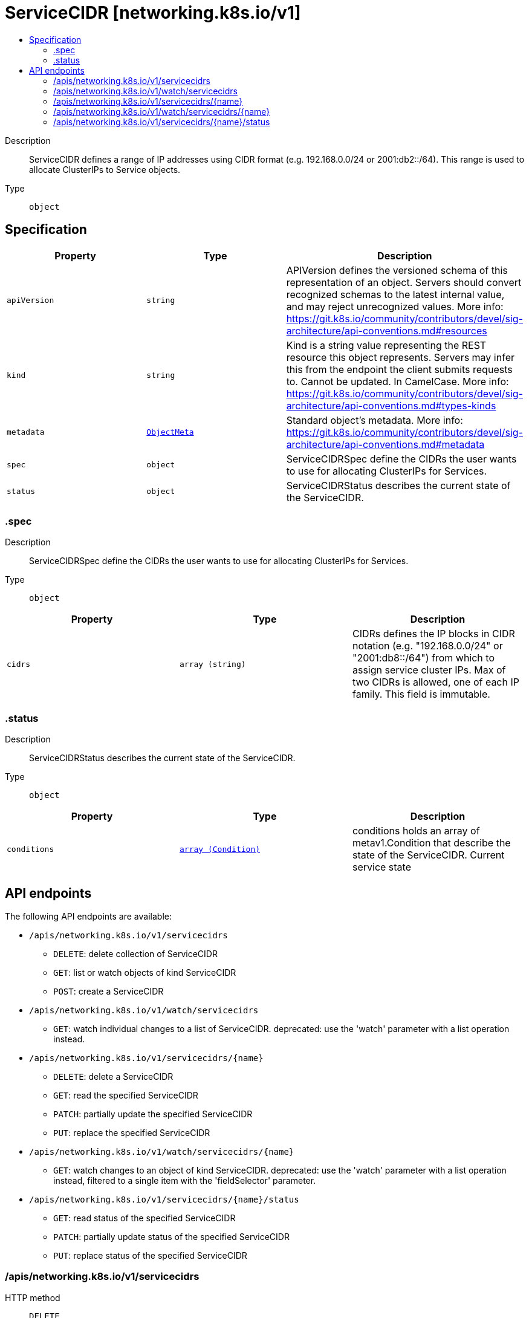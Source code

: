 // Automatically generated by 'openshift-apidocs-gen'. Do not edit.
:_mod-docs-content-type: ASSEMBLY
[id="servicecidr-networking-k8s-io-v1"]
= ServiceCIDR [networking.k8s.io/v1]
:toc: macro
:toc-title:

toc::[]


Description::
+
--
ServiceCIDR defines a range of IP addresses using CIDR format (e.g. 192.168.0.0/24 or 2001:db2::/64). This range is used to allocate ClusterIPs to Service objects.
--

Type::
  `object`



== Specification

[cols="1,1,1",options="header"]
|===
| Property | Type | Description

| `apiVersion`
| `string`
| APIVersion defines the versioned schema of this representation of an object. Servers should convert recognized schemas to the latest internal value, and may reject unrecognized values. More info: https://git.k8s.io/community/contributors/devel/sig-architecture/api-conventions.md#resources

| `kind`
| `string`
| Kind is a string value representing the REST resource this object represents. Servers may infer this from the endpoint the client submits requests to. Cannot be updated. In CamelCase. More info: https://git.k8s.io/community/contributors/devel/sig-architecture/api-conventions.md#types-kinds

| `metadata`
| xref:../objects/index.adoc#io-k8s-apimachinery-pkg-apis-meta-v1-ObjectMeta[`ObjectMeta`]
| Standard object's metadata. More info: https://git.k8s.io/community/contributors/devel/sig-architecture/api-conventions.md#metadata

| `spec`
| `object`
| ServiceCIDRSpec define the CIDRs the user wants to use for allocating ClusterIPs for Services.

| `status`
| `object`
| ServiceCIDRStatus describes the current state of the ServiceCIDR.

|===
=== .spec
Description::
+
--
ServiceCIDRSpec define the CIDRs the user wants to use for allocating ClusterIPs for Services.
--

Type::
  `object`




[cols="1,1,1",options="header"]
|===
| Property | Type | Description

| `cidrs`
| `array (string)`
| CIDRs defines the IP blocks in CIDR notation (e.g. "192.168.0.0/24" or "2001:db8::/64") from which to assign service cluster IPs. Max of two CIDRs is allowed, one of each IP family. This field is immutable.

|===
=== .status
Description::
+
--
ServiceCIDRStatus describes the current state of the ServiceCIDR.
--

Type::
  `object`




[cols="1,1,1",options="header"]
|===
| Property | Type | Description

| `conditions`
| xref:../objects/index.adoc#io-k8s-apimachinery-pkg-apis-meta-v1-Condition[`array (Condition)`]
| conditions holds an array of metav1.Condition that describe the state of the ServiceCIDR. Current service state

|===

== API endpoints

The following API endpoints are available:

* `/apis/networking.k8s.io/v1/servicecidrs`
- `DELETE`: delete collection of ServiceCIDR
- `GET`: list or watch objects of kind ServiceCIDR
- `POST`: create a ServiceCIDR
* `/apis/networking.k8s.io/v1/watch/servicecidrs`
- `GET`: watch individual changes to a list of ServiceCIDR. deprecated: use the &#x27;watch&#x27; parameter with a list operation instead.
* `/apis/networking.k8s.io/v1/servicecidrs/{name}`
- `DELETE`: delete a ServiceCIDR
- `GET`: read the specified ServiceCIDR
- `PATCH`: partially update the specified ServiceCIDR
- `PUT`: replace the specified ServiceCIDR
* `/apis/networking.k8s.io/v1/watch/servicecidrs/{name}`
- `GET`: watch changes to an object of kind ServiceCIDR. deprecated: use the &#x27;watch&#x27; parameter with a list operation instead, filtered to a single item with the &#x27;fieldSelector&#x27; parameter.
* `/apis/networking.k8s.io/v1/servicecidrs/{name}/status`
- `GET`: read status of the specified ServiceCIDR
- `PATCH`: partially update status of the specified ServiceCIDR
- `PUT`: replace status of the specified ServiceCIDR


=== /apis/networking.k8s.io/v1/servicecidrs



HTTP method::
  `DELETE`

Description::
  delete collection of ServiceCIDR


.Query parameters
[cols="1,1,2",options="header"]
|===
| Parameter | Type | Description
| `dryRun`
| `string`
| When present, indicates that modifications should not be persisted. An invalid or unrecognized dryRun directive will result in an error response and no further processing of the request. Valid values are: - All: all dry run stages will be processed
|===


.HTTP responses
[cols="1,1",options="header"]
|===
| HTTP code | Reponse body
| 200 - OK
| xref:../objects/index.adoc#io-k8s-apimachinery-pkg-apis-meta-v1-Status[`Status`] schema
| 401 - Unauthorized
| Empty
|===

HTTP method::
  `GET`

Description::
  list or watch objects of kind ServiceCIDR




.HTTP responses
[cols="1,1",options="header"]
|===
| HTTP code | Reponse body
| 200 - OK
| xref:../objects/index.adoc#io-k8s-api-networking-v1-ServiceCIDRList[`ServiceCIDRList`] schema
| 401 - Unauthorized
| Empty
|===

HTTP method::
  `POST`

Description::
  create a ServiceCIDR


.Query parameters
[cols="1,1,2",options="header"]
|===
| Parameter | Type | Description
| `dryRun`
| `string`
| When present, indicates that modifications should not be persisted. An invalid or unrecognized dryRun directive will result in an error response and no further processing of the request. Valid values are: - All: all dry run stages will be processed
| `fieldValidation`
| `string`
| fieldValidation instructs the server on how to handle objects in the request (POST/PUT/PATCH) containing unknown or duplicate fields. Valid values are: - Ignore: This will ignore any unknown fields that are silently dropped from the object, and will ignore all but the last duplicate field that the decoder encounters. This is the default behavior prior to v1.23. - Warn: This will send a warning via the standard warning response header for each unknown field that is dropped from the object, and for each duplicate field that is encountered. The request will still succeed if there are no other errors, and will only persist the last of any duplicate fields. This is the default in v1.23+ - Strict: This will fail the request with a BadRequest error if any unknown fields would be dropped from the object, or if any duplicate fields are present. The error returned from the server will contain all unknown and duplicate fields encountered.
|===

.Body parameters
[cols="1,1,2",options="header"]
|===
| Parameter | Type | Description
| `body`
| xref:../network_apis/servicecidr-networking-k8s-io-v1.adoc#servicecidr-networking-k8s-io-v1[`ServiceCIDR`] schema
| 
|===

.HTTP responses
[cols="1,1",options="header"]
|===
| HTTP code | Reponse body
| 200 - OK
| xref:../network_apis/servicecidr-networking-k8s-io-v1.adoc#servicecidr-networking-k8s-io-v1[`ServiceCIDR`] schema
| 201 - Created
| xref:../network_apis/servicecidr-networking-k8s-io-v1.adoc#servicecidr-networking-k8s-io-v1[`ServiceCIDR`] schema
| 202 - Accepted
| xref:../network_apis/servicecidr-networking-k8s-io-v1.adoc#servicecidr-networking-k8s-io-v1[`ServiceCIDR`] schema
| 401 - Unauthorized
| Empty
|===


=== /apis/networking.k8s.io/v1/watch/servicecidrs



HTTP method::
  `GET`

Description::
  watch individual changes to a list of ServiceCIDR. deprecated: use the &#x27;watch&#x27; parameter with a list operation instead.


.HTTP responses
[cols="1,1",options="header"]
|===
| HTTP code | Reponse body
| 200 - OK
| xref:../objects/index.adoc#io-k8s-apimachinery-pkg-apis-meta-v1-WatchEvent[`WatchEvent`] schema
| 401 - Unauthorized
| Empty
|===


=== /apis/networking.k8s.io/v1/servicecidrs/{name}

.Global path parameters
[cols="1,1,2",options="header"]
|===
| Parameter | Type | Description
| `name`
| `string`
| name of the ServiceCIDR
|===


HTTP method::
  `DELETE`

Description::
  delete a ServiceCIDR


.Query parameters
[cols="1,1,2",options="header"]
|===
| Parameter | Type | Description
| `dryRun`
| `string`
| When present, indicates that modifications should not be persisted. An invalid or unrecognized dryRun directive will result in an error response and no further processing of the request. Valid values are: - All: all dry run stages will be processed
|===


.HTTP responses
[cols="1,1",options="header"]
|===
| HTTP code | Reponse body
| 200 - OK
| xref:../objects/index.adoc#io-k8s-apimachinery-pkg-apis-meta-v1-Status[`Status`] schema
| 202 - Accepted
| xref:../objects/index.adoc#io-k8s-apimachinery-pkg-apis-meta-v1-Status[`Status`] schema
| 401 - Unauthorized
| Empty
|===

HTTP method::
  `GET`

Description::
  read the specified ServiceCIDR


.HTTP responses
[cols="1,1",options="header"]
|===
| HTTP code | Reponse body
| 200 - OK
| xref:../network_apis/servicecidr-networking-k8s-io-v1.adoc#servicecidr-networking-k8s-io-v1[`ServiceCIDR`] schema
| 401 - Unauthorized
| Empty
|===

HTTP method::
  `PATCH`

Description::
  partially update the specified ServiceCIDR


.Query parameters
[cols="1,1,2",options="header"]
|===
| Parameter | Type | Description
| `dryRun`
| `string`
| When present, indicates that modifications should not be persisted. An invalid or unrecognized dryRun directive will result in an error response and no further processing of the request. Valid values are: - All: all dry run stages will be processed
| `fieldValidation`
| `string`
| fieldValidation instructs the server on how to handle objects in the request (POST/PUT/PATCH) containing unknown or duplicate fields. Valid values are: - Ignore: This will ignore any unknown fields that are silently dropped from the object, and will ignore all but the last duplicate field that the decoder encounters. This is the default behavior prior to v1.23. - Warn: This will send a warning via the standard warning response header for each unknown field that is dropped from the object, and for each duplicate field that is encountered. The request will still succeed if there are no other errors, and will only persist the last of any duplicate fields. This is the default in v1.23+ - Strict: This will fail the request with a BadRequest error if any unknown fields would be dropped from the object, or if any duplicate fields are present. The error returned from the server will contain all unknown and duplicate fields encountered.
|===


.HTTP responses
[cols="1,1",options="header"]
|===
| HTTP code | Reponse body
| 200 - OK
| xref:../network_apis/servicecidr-networking-k8s-io-v1.adoc#servicecidr-networking-k8s-io-v1[`ServiceCIDR`] schema
| 201 - Created
| xref:../network_apis/servicecidr-networking-k8s-io-v1.adoc#servicecidr-networking-k8s-io-v1[`ServiceCIDR`] schema
| 401 - Unauthorized
| Empty
|===

HTTP method::
  `PUT`

Description::
  replace the specified ServiceCIDR


.Query parameters
[cols="1,1,2",options="header"]
|===
| Parameter | Type | Description
| `dryRun`
| `string`
| When present, indicates that modifications should not be persisted. An invalid or unrecognized dryRun directive will result in an error response and no further processing of the request. Valid values are: - All: all dry run stages will be processed
| `fieldValidation`
| `string`
| fieldValidation instructs the server on how to handle objects in the request (POST/PUT/PATCH) containing unknown or duplicate fields. Valid values are: - Ignore: This will ignore any unknown fields that are silently dropped from the object, and will ignore all but the last duplicate field that the decoder encounters. This is the default behavior prior to v1.23. - Warn: This will send a warning via the standard warning response header for each unknown field that is dropped from the object, and for each duplicate field that is encountered. The request will still succeed if there are no other errors, and will only persist the last of any duplicate fields. This is the default in v1.23+ - Strict: This will fail the request with a BadRequest error if any unknown fields would be dropped from the object, or if any duplicate fields are present. The error returned from the server will contain all unknown and duplicate fields encountered.
|===

.Body parameters
[cols="1,1,2",options="header"]
|===
| Parameter | Type | Description
| `body`
| xref:../network_apis/servicecidr-networking-k8s-io-v1.adoc#servicecidr-networking-k8s-io-v1[`ServiceCIDR`] schema
| 
|===

.HTTP responses
[cols="1,1",options="header"]
|===
| HTTP code | Reponse body
| 200 - OK
| xref:../network_apis/servicecidr-networking-k8s-io-v1.adoc#servicecidr-networking-k8s-io-v1[`ServiceCIDR`] schema
| 201 - Created
| xref:../network_apis/servicecidr-networking-k8s-io-v1.adoc#servicecidr-networking-k8s-io-v1[`ServiceCIDR`] schema
| 401 - Unauthorized
| Empty
|===


=== /apis/networking.k8s.io/v1/watch/servicecidrs/{name}

.Global path parameters
[cols="1,1,2",options="header"]
|===
| Parameter | Type | Description
| `name`
| `string`
| name of the ServiceCIDR
|===


HTTP method::
  `GET`

Description::
  watch changes to an object of kind ServiceCIDR. deprecated: use the &#x27;watch&#x27; parameter with a list operation instead, filtered to a single item with the &#x27;fieldSelector&#x27; parameter.


.HTTP responses
[cols="1,1",options="header"]
|===
| HTTP code | Reponse body
| 200 - OK
| xref:../objects/index.adoc#io-k8s-apimachinery-pkg-apis-meta-v1-WatchEvent[`WatchEvent`] schema
| 401 - Unauthorized
| Empty
|===


=== /apis/networking.k8s.io/v1/servicecidrs/{name}/status

.Global path parameters
[cols="1,1,2",options="header"]
|===
| Parameter | Type | Description
| `name`
| `string`
| name of the ServiceCIDR
|===


HTTP method::
  `GET`

Description::
  read status of the specified ServiceCIDR


.HTTP responses
[cols="1,1",options="header"]
|===
| HTTP code | Reponse body
| 200 - OK
| xref:../network_apis/servicecidr-networking-k8s-io-v1.adoc#servicecidr-networking-k8s-io-v1[`ServiceCIDR`] schema
| 401 - Unauthorized
| Empty
|===

HTTP method::
  `PATCH`

Description::
  partially update status of the specified ServiceCIDR


.Query parameters
[cols="1,1,2",options="header"]
|===
| Parameter | Type | Description
| `dryRun`
| `string`
| When present, indicates that modifications should not be persisted. An invalid or unrecognized dryRun directive will result in an error response and no further processing of the request. Valid values are: - All: all dry run stages will be processed
| `fieldValidation`
| `string`
| fieldValidation instructs the server on how to handle objects in the request (POST/PUT/PATCH) containing unknown or duplicate fields. Valid values are: - Ignore: This will ignore any unknown fields that are silently dropped from the object, and will ignore all but the last duplicate field that the decoder encounters. This is the default behavior prior to v1.23. - Warn: This will send a warning via the standard warning response header for each unknown field that is dropped from the object, and for each duplicate field that is encountered. The request will still succeed if there are no other errors, and will only persist the last of any duplicate fields. This is the default in v1.23+ - Strict: This will fail the request with a BadRequest error if any unknown fields would be dropped from the object, or if any duplicate fields are present. The error returned from the server will contain all unknown and duplicate fields encountered.
|===


.HTTP responses
[cols="1,1",options="header"]
|===
| HTTP code | Reponse body
| 200 - OK
| xref:../network_apis/servicecidr-networking-k8s-io-v1.adoc#servicecidr-networking-k8s-io-v1[`ServiceCIDR`] schema
| 201 - Created
| xref:../network_apis/servicecidr-networking-k8s-io-v1.adoc#servicecidr-networking-k8s-io-v1[`ServiceCIDR`] schema
| 401 - Unauthorized
| Empty
|===

HTTP method::
  `PUT`

Description::
  replace status of the specified ServiceCIDR


.Query parameters
[cols="1,1,2",options="header"]
|===
| Parameter | Type | Description
| `dryRun`
| `string`
| When present, indicates that modifications should not be persisted. An invalid or unrecognized dryRun directive will result in an error response and no further processing of the request. Valid values are: - All: all dry run stages will be processed
| `fieldValidation`
| `string`
| fieldValidation instructs the server on how to handle objects in the request (POST/PUT/PATCH) containing unknown or duplicate fields. Valid values are: - Ignore: This will ignore any unknown fields that are silently dropped from the object, and will ignore all but the last duplicate field that the decoder encounters. This is the default behavior prior to v1.23. - Warn: This will send a warning via the standard warning response header for each unknown field that is dropped from the object, and for each duplicate field that is encountered. The request will still succeed if there are no other errors, and will only persist the last of any duplicate fields. This is the default in v1.23+ - Strict: This will fail the request with a BadRequest error if any unknown fields would be dropped from the object, or if any duplicate fields are present. The error returned from the server will contain all unknown and duplicate fields encountered.
|===

.Body parameters
[cols="1,1,2",options="header"]
|===
| Parameter | Type | Description
| `body`
| xref:../network_apis/servicecidr-networking-k8s-io-v1.adoc#servicecidr-networking-k8s-io-v1[`ServiceCIDR`] schema
| 
|===

.HTTP responses
[cols="1,1",options="header"]
|===
| HTTP code | Reponse body
| 200 - OK
| xref:../network_apis/servicecidr-networking-k8s-io-v1.adoc#servicecidr-networking-k8s-io-v1[`ServiceCIDR`] schema
| 201 - Created
| xref:../network_apis/servicecidr-networking-k8s-io-v1.adoc#servicecidr-networking-k8s-io-v1[`ServiceCIDR`] schema
| 401 - Unauthorized
| Empty
|===